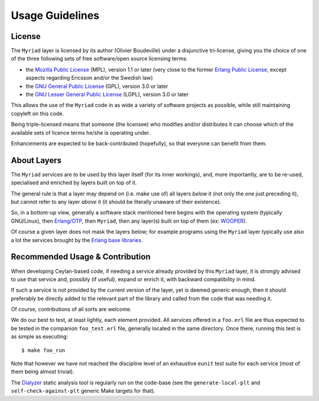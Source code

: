 

----------------
Usage Guidelines
----------------


License
=======

The ``Myriad`` layer is licensed by its author (Olivier Boudeville) under a disjunctive tri-license, giving you the choice of one of the three following sets of free software/open source licensing terms:

- the `Mozilla Public License <http://www.mozilla.org/MPL/MPL-1.1.html>`_ (MPL), version 1.1 or later (very close to the former `Erlang Public License <http://www.erlang.org/EPLICENSE>`_, except aspects regarding Ericsson and/or the Swedish law)

- the `GNU General Public License <http://www.gnu.org/licenses/gpl-3.0.html>`_ (GPL), version 3.0 or later

- the `GNU Lesser General Public License <http://www.gnu.org/licenses/lgpl.html>`_ (LGPL), version 3.0 or later


This allows the use of the ``Myriad`` code in as wide a variety of software projects as possible, while still maintaining copyleft on this code.

Being triple-licensed means that someone (the licensee) who modifies and/or distributes it can choose which of the available sets of licence terms he/she is operating under.

Enhancements are expected to be back-contributed (hopefully), so that everyone can benefit from them.



About Layers
============

The ``Myriad`` services are to be used by this layer itself (for its inner workings), and, more importantly, are to be re-used, specialised and enriched by layers built on top of it.

The general rule is that a layer may depend on (i.e. make use of) all layers *below* it (not only the one just preceding it), but cannot refer to any layer *above* it (it should be literally unaware of their existence).

So, in a bottom-up view, generally a software stack mentioned here begins with the operating system (typically GNU/Linux), then `Erlang/OTP <http://erlang/org>`_, then ``Myriad``, then any layer(s) built on top of them (ex: `WOOPER <http://wooper.esperide.org>`_).

Of course a given layer does not mask the layers below; for example programs using the ``Myriad`` layer typically use also a lot the services brought by the `Erlang base libraries <http://erlang.org/erldoc>`_.



Recommended Usage & Contribution
================================

When developing Ceylan-based code, if needing a service already provided by this ``Myriad`` layer, it is strongly advised to use that service and, possibly (if useful), expand or enrich it, with backward compatibility in mind.

If such a service is not provided by the current version of the layer, yet is deemed generic enough, then it should preferably be directly added to the relevant part of the library and called from the code that was needing it.

Of course, contributions of all sorts are welcome.

We do our best to test, at least lightly, each element provided. All services offered in a ``foo.erl`` file are thus expected to be tested in the companion ``foo_test.erl`` file, generally located in the same directory. Once there, running this test is as simple as executing::

 $ make foo_run

Note that however we have not reached the discipline level of an exhaustive ``eunit`` test suite for each service (most of them being almost trivial).

The `Dialyzer <http://erlang.org/doc/apps/dialyzer/dialyzer_chapter.html>`_ static analysis tool is regularly run on the code-base (see the ``generate-local-plt`` and ``self-check-against-plt`` generic Make targets for that).
